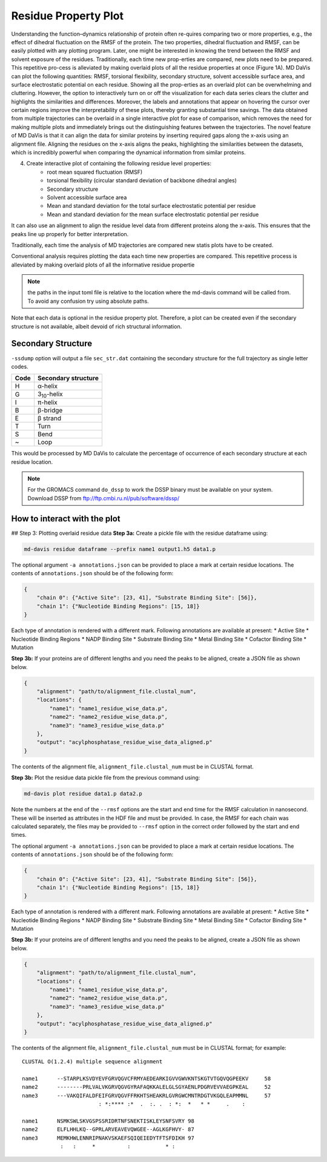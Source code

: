 Residue Property Plot
=====================

Understanding the function–dynamics relationship of protein often re-quires comparing two or more properties, e.g., the effect of dihedral fluctuation on the RMSF of the protein. The two properties, dihedral fluctuation and RMSF, can be easily plotted with any plotting program. Later, one might be interested in knowing the trend between the RMSF and solvent exposure of the residues. Traditionally, each time new prop-erties are compared, new plots need to be prepared. This repetitive pro-cess is alleviated by making overlaid plots of all the residue properties at once (Figure 1A). MD DaVis can plot the following quantities: RMSF, torsional flexibility, secondary structure, solvent accessible surface area, and surface electrostatic potential on each residue. Showing all the prop-erties as an overlaid plot can be overwhelming and cluttering. However, the option to interactively turn on or off the visualization for each data series clears the clutter and highlights the similarities and differences. Moreover, the labels and annotations that appear on hovering the cursor over certain regions improve the interpretability of these plots, thereby granting substantial time savings.
The data obtained from multiple trajectories can be overlaid in a single interactive plot for ease of comparison, which removes the need for making multiple plots and immediately brings out the distinguishing features between the trajectories. The novel feature of MD DaVis is that it can align the data for similar proteins by inserting required gaps along the x-axis using an alignment file. Aligning the residues on the x-axis aligns the peaks, highlighting the similarities between the datasets, which is incredibly powerful when comparing the dynamical information from similar proteins.

4. Create interactive plot of containing the following residue level properties:
    * root mean squared fluctuation (RMSF)
    * torsional flexibility (circular standard deviation of backbone dihedral angles)
    * Secondary structure
    * Solvent accessible surface area
    * Mean and standard deviation for the total surface     electrostatic potential per residue
    * Mean and standard deviation for the mean surface electrostatic potential per residue

It can also use an alignment to align the residue level data from different proteins along the x-axis. This ensures that the peaks line up properly for better interpretation.

Traditionally, each time the analysis of MD trajectories are compared new statis plots have to be created.

Conventional analysis requires plotting the data each time new properties are compared. This repetitive process is alleviated by making overlaid plots of all the informative residue propertie

.. note:: the paths in the input toml file is relative to the location where the md-davis command will be called from. To avoid any confusion try using absolute paths.

Note that each data is optional in the residue property
plot. Therefore, a plot can be created even if the secondary structure is not
available, albeit devoid of rich structural information.

Secondary Structure
-------------------

``-ssdump`` option will output a file ``sec_str.dat`` containing the secondary
structure for the full trajectory as single letter codes.

+------+----------------------+
| Code | Secondary structure  |
+======+======================+
| H    | α-helix              |
+------+----------------------+
| G    | 3\ :sub:`10`\ -helix |
+------+----------------------+
| I    | π-helix              |
+------+----------------------+
| B    | β-bridge             |
+------+----------------------+
| E    | β strand             |
+------+----------------------+
| T    | Turn                 |
+------+----------------------+
| S    | Bend                 |
+------+----------------------+
| ~    | Loop                 |
+------+----------------------+

This would be processed by MD DaVis to calculate the percentage of occurrence
of each secondary structure at each residue location.

.. note:: For the GROMACS command ``do_dssp`` to work the DSSP binary must
    be available on your system. Download DSSP from
    ftp://ftp.cmbi.ru.nl/pub/software/dssp/

How to interact with the plot
-----------------------------

## Step 3: Plotting overlaid residue data
**Step 3a:** Create a pickle file with the residue dataframe using:

.. code-block:: bash

    md-davis residue dataframe --prefix name1 output1.h5 data1.p

The optional argument ``-a annotations.json`` can be provided to place a mark at certain residue locations. The contents of ``annotations.json`` should be of the following form:

.. code-block:: toml

    {
        "chain 0": {"Active Site": [23, 41], "Substrate Binding Site": [56]},
        "chain 1": {"Nucleotide Binding Regions": [15, 18]}
    }

Each type of annotation is rendered with a different mark. Following annotations are available at present:
* Active Site
* Nucleotide Binding Regions
* NADP Binding Site
* Substrate Binding Site
* Metal Binding Site
* Cofactor Binding Site
* Mutation

**Step 3b:** If your proteins are of different lengths and you need the peaks to be aligned, create a JSON file as shown below.

.. code-block:: toml

    {
        "alignment": "path/to/alignment_file.clustal_num",
        "locations": {
            "name1": "name1_residue_wise_data.p",
            "name2": "name2_residue_wise_data.p",
            "name3": "name3_residue_wise_data.p"
        },
        "output": "acylphosphatase_residue_wise_data_aligned.p"
    }


The contents of the alignment file, ``alignment_file.clustal_num`` must be
in CLUSTAL format.


**Step 3b:** Plot the residue data pickle file from the previous command using:

.. code-block:: bash

    md-davis plot residue data1.p data2.p


..
    Annotations
    -----------

    .. code-block:: toml

        {
            "chain 0": {"Active Site": [23, 41], "Substrate Binding Site": [56]},
            "chain 1": {"Nucleotide Binding Regions": [15, 18]}
        }

    Each type of annotation is rendered with a different mark. Following annotations are available at present:
    * Active Site
    * Nucleotide Binding Regions
    * NADP Binding Site
    * Substrate Binding Site
    * Metal Binding Site
    * Cofactor Binding Site
    * Mutation


Note the numbers at the end of the ``--rmsf`` options are the start and end
time for the RMSF calculation in nanosecond. These will be inserted as
attributes in the HDF file and must be provided. In case, the RMSF for each
chain was calculated separately, the files may be provided to ``--rmsf``
option in the correct order followed by the start and end times.

The optional argument ``-a annotations.json`` can be provided to place a mark at certain residue locations. The contents of ``annotations.json`` should be of the following form:

.. code-block:: toml

    {
        "chain 0": {"Active Site": [23, 41], "Substrate Binding Site": [56]},
        "chain 1": {"Nucleotide Binding Regions": [15, 18]}
    }

Each type of annotation is rendered with a different mark. Following annotations are available at present:
* Active Site
* Nucleotide Binding Regions
* NADP Binding Site
* Substrate Binding Site
* Metal Binding Site
* Cofactor Binding Site
* Mutation

**Step 3b:** If your proteins are of different lengths and you need the peaks to be aligned, create a JSON file as shown below.

.. code-block:: toml

    {
        "alignment": "path/to/alignment_file.clustal_num",
        "locations": {
            "name1": "name1_residue_wise_data.p",
            "name2": "name2_residue_wise_data.p",
            "name3": "name3_residue_wise_data.p"
        },
        "output": "acylphosphatase_residue_wise_data_aligned.p"
    }

The contents of the alignment file, ``alignment_file.clustal_num`` must be in CLUSTAL format; for example::

    CLUSTAL O(1.2.4) multiple sequence alignment

    name1      --STARPLKSVDYEVFGRVQGVCFRMYAEDEARKIGVVGWVKNTSKGTVTGQVQGPEEKV	58
    name2      --------PRLVALVKGRVQGVGYRAFAQKKALELGLSGYAENLPDGRVEVVAEGPKEAL	52
    name3      ---VAKQIFALDFEIFGRVQGVFFRKHTSHEAKRLGVRGWCMNTRDGTVKGQLEAPMMNL	57
                            : *:**** :*  .  :. .  : *:  *   * *     .    :

    name1      NSMKSWLSKVGSPSSRIDRTNFSNEKTISKLEYSNFSVRY	98
    name2      ELFLHHLKQ--GPRLARVEAVEVQWGEE--AGLKGFHVY-	87
    name3      MEMKHWLENNRIPNAKVSKAEFSQIQEIEDYTFTSFDIKH	97
                :   :     *          :           * :

